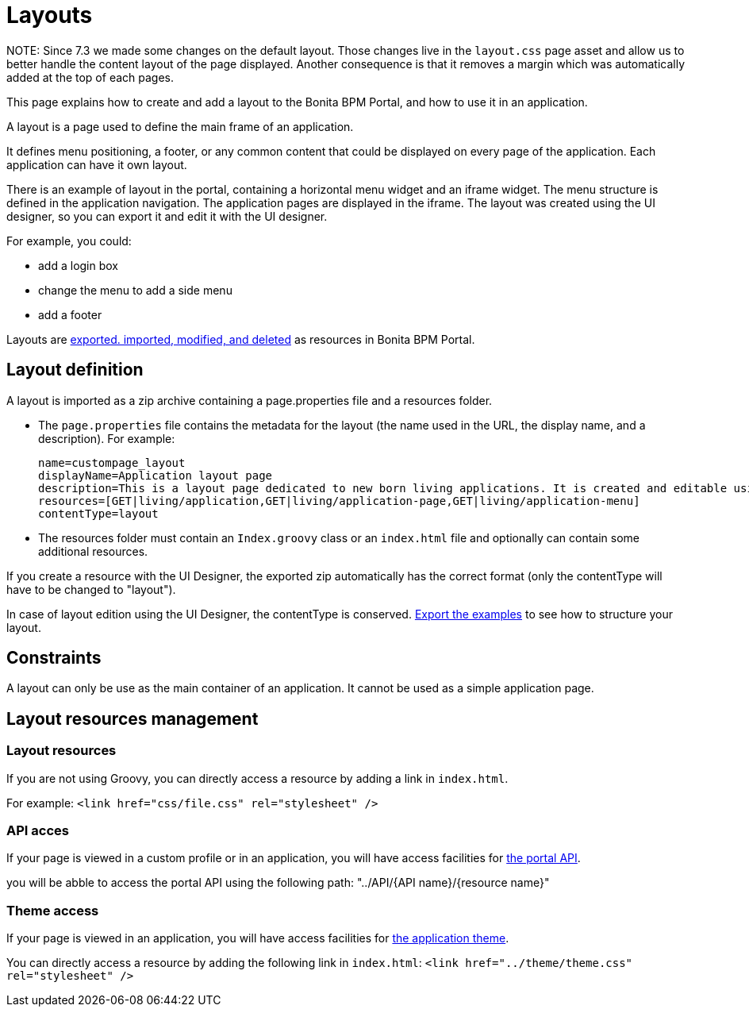 = Layouts

NOTE:
 Since 7.3 we made some changes on the default layout.
 Those changes live in the `layout.css` page asset and allow us to better handle the content layout of the page displayed.
 Another consequence is that it removes a margin which was automatically added at the top of each pages.


This page explains how to create and add a layout to the Bonita BPM Portal, and how to use it in an application.

A layout is a page used to define the main frame of an application.

It defines menu positioning, a footer, or any common content that could be displayed on every page of the application.
Each application can have it own layout.

There is an example of layout in the portal, containing a horizontal menu widget and an iframe widget.
The menu structure is defined in the application navigation. The application pages are displayed in the iframe.
The layout was created using the UI designer, so you can export it and edit it with the UI designer.

For example, you could:

* add a login box
* change the menu to add a side menu
* add a footer

Layouts are xref:resource-management.adoc[exported. imported, modified, and deleted] as resources in Bonita BPM Portal.

== Layout definition

A layout is imported as a zip archive containing a page.properties file and a resources folder.

* The `page.properties` file contains the metadata for the layout (the name used in the URL, the display name, and a description). For example:
+
----
name=custompage_layout
displayName=Application layout page
description=This is a layout page dedicated to new born living applications. It is created and editable using the UI designer. It allows to display an horizontal menu, and an iframe. The menu allows to target some pages and the iframe define the area to display those targeted pages.
resources=[GET|living/application,GET|living/application-page,GET|living/application-menu]
contentType=layout
----

* The resources folder must contain an `Index.groovy` class or an `index.html` file and optionally can contain some additional resources.

If you create a resource with the UI Designer, the exported zip automatically has the correct format (only the contentType will have to be changed to "layout").

In case of layout edition using the UI Designer, the contentType is conserved.
xref:resource-management.adoc[Export the examples] to see how to structure your layout.

== Constraints

A layout can only be use as the main container of an application. It cannot be used as a simple application page.

== Layout resources management

=== Layout resources

If you are not using Groovy, you can directly access a resource by adding a link in `index.html`.

For example: `<link href="css/file.css" rel="stylesheet" />`

=== API acces

If your page is viewed in a custom profile or in an application, you will have access facilities for xref:rest-api-overview.adoc[the portal API].

you will be abble to access the portal API using the following path: "../API/{API name}/{resource name}"

=== Theme access

If your page is viewed in an application, you will have access facilities for xref:applications.adoc[the application theme].

You can directly access a resource by adding the following link in `index.html`: `<link href="../theme/theme.css" rel="stylesheet" />`
